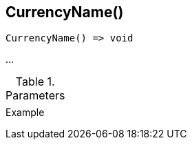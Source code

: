 [[func-currencyname]]
== CurrencyName()

// TODO: add description

[source,c]
----
CurrencyName() => void
----

…

.Parameters
[cols="1,3" grid="none", frame="none"]
|===
||
|===

.Return

.Example
[.source]
....
....
